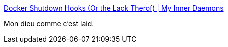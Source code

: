 :jbake-type: post
:jbake-status: published
:jbake-title: Docker Shutdown Hooks (Or the Lack Therof) | My Inner Daemons
:jbake-tags: docker,shell,_mois_juin,_année_2018
:jbake-date: 2018-06-08
:jbake-depth: ../
:jbake-uri: shaarli/1528433563000.adoc
:jbake-source: https://nicolas-delsaux.hd.free.fr/Shaarli?searchterm=http%3A%2F%2Fblog.milesmaddox.com%2F2016%2F10%2F31%2FDocker_Shutdown_Hooks%2F&searchtags=docker+shell+_mois_juin+_ann%C3%A9e_2018
:jbake-style: shaarli

http://blog.milesmaddox.com/2016/10/31/Docker_Shutdown_Hooks/[Docker Shutdown Hooks (Or the Lack Therof) | My Inner Daemons]

Mon dieu comme c'est laid.
